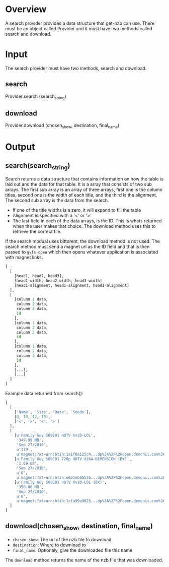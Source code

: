 

* Overview

A search provider provides a data structure that get-nzb can use.
There must be an object called Provider and it must have two methods
called search and download.


* Input

The search provider must have two methods, search and download.

** search

Provider.search (search_string)

** download

Provider.download (chosen_show, destination, final_name)


* Output

** search(search_string)

Search returns a data structure that contains information on how the
table is laid out and the data for that table.  It is a array that
consists of two sub arrays.  The first sub array is an array of three
arrays, first one is the column titles, second one is the width of
each title, and the third is the alignment.  The second sub array is
the data from the search.

- If one of the title widths is a zero, it will expand to fill the
  table
- Alignment is specified with a '<' or '>'
- The last field in each of the data arrays, is the ID.  This is whats
  returned when the user makes that choice.  The download method uses
  this to retrieve the correct file.

If the search modual uses bittorent, the download method is not used.
The search method must send a magnet url as the ID field and that is
then passed to =gvfs-open= which then opens whatever application is
associated with magnet links.


#+BEGIN_SRC Python
[
  [
    [head1, head2, head3],
    [head1-width, head2-width, head3-width]
    [head1-alignment, head1-alignment, head1-alignment]
  ],
  [
    [column 1 data,
     column 2 data,
     column 3 data,
     id
    ],
    [column 1 data,
     column 2 data,
     column 3 data,
     id
    ],
    [column 1 data,
     column 2 data,
     column 3 data,
     id
    ],
    [...],
    [...]
  ]
]
#+END_SRC

Example data returned from search():

#+BEGIN_SRC Python
[
  [
    ['Name', 'Size', 'Date', 'Seeds'],
    [0, 10, 12, 10],
    ['<', '>', '<', '>']
  ],
  [
    [u'Family Guy S09E01 HDTV XviD-LOL',
     '349.99 MB',
     'Sep 27/2010',
     u'179',
     u'magnet:?xt=urn:btih:1a1f0a125c4...dp%3A%2F%2Fopen.demonii.com%3A1337'],
    [u'Family Guy S09E01 720p HDTV X264-DIMENSION (BX)',
     '1.09 GB',
     'Sep 27/2010',
     u'0',
     u'magnet:?xt=urn:btih:e631eb0553b...dp%3A%2F%2Fopen.demonii.com%3A1337'],
    [u'Family Guy S09E01 HDTV XviD-LOL (BX)',
     '350.00 MB',
     'Sep 27/2010',
     u'0',
     u'magnet:?xt=urn:btih:1cfa99a9025...dp%3A%2F%2Fopen.demonii.com%3A1337']
  ]
]
#+END_SRC


** download(chosen_show, destination, final_name)

- =chosen_show=: The url of the nzb file to download
- =destination=: Where to download to
- =final_name=: Optionaly, give the downloaded file this name

The =download= method returns the name of the nzb
file that was downloaded.
